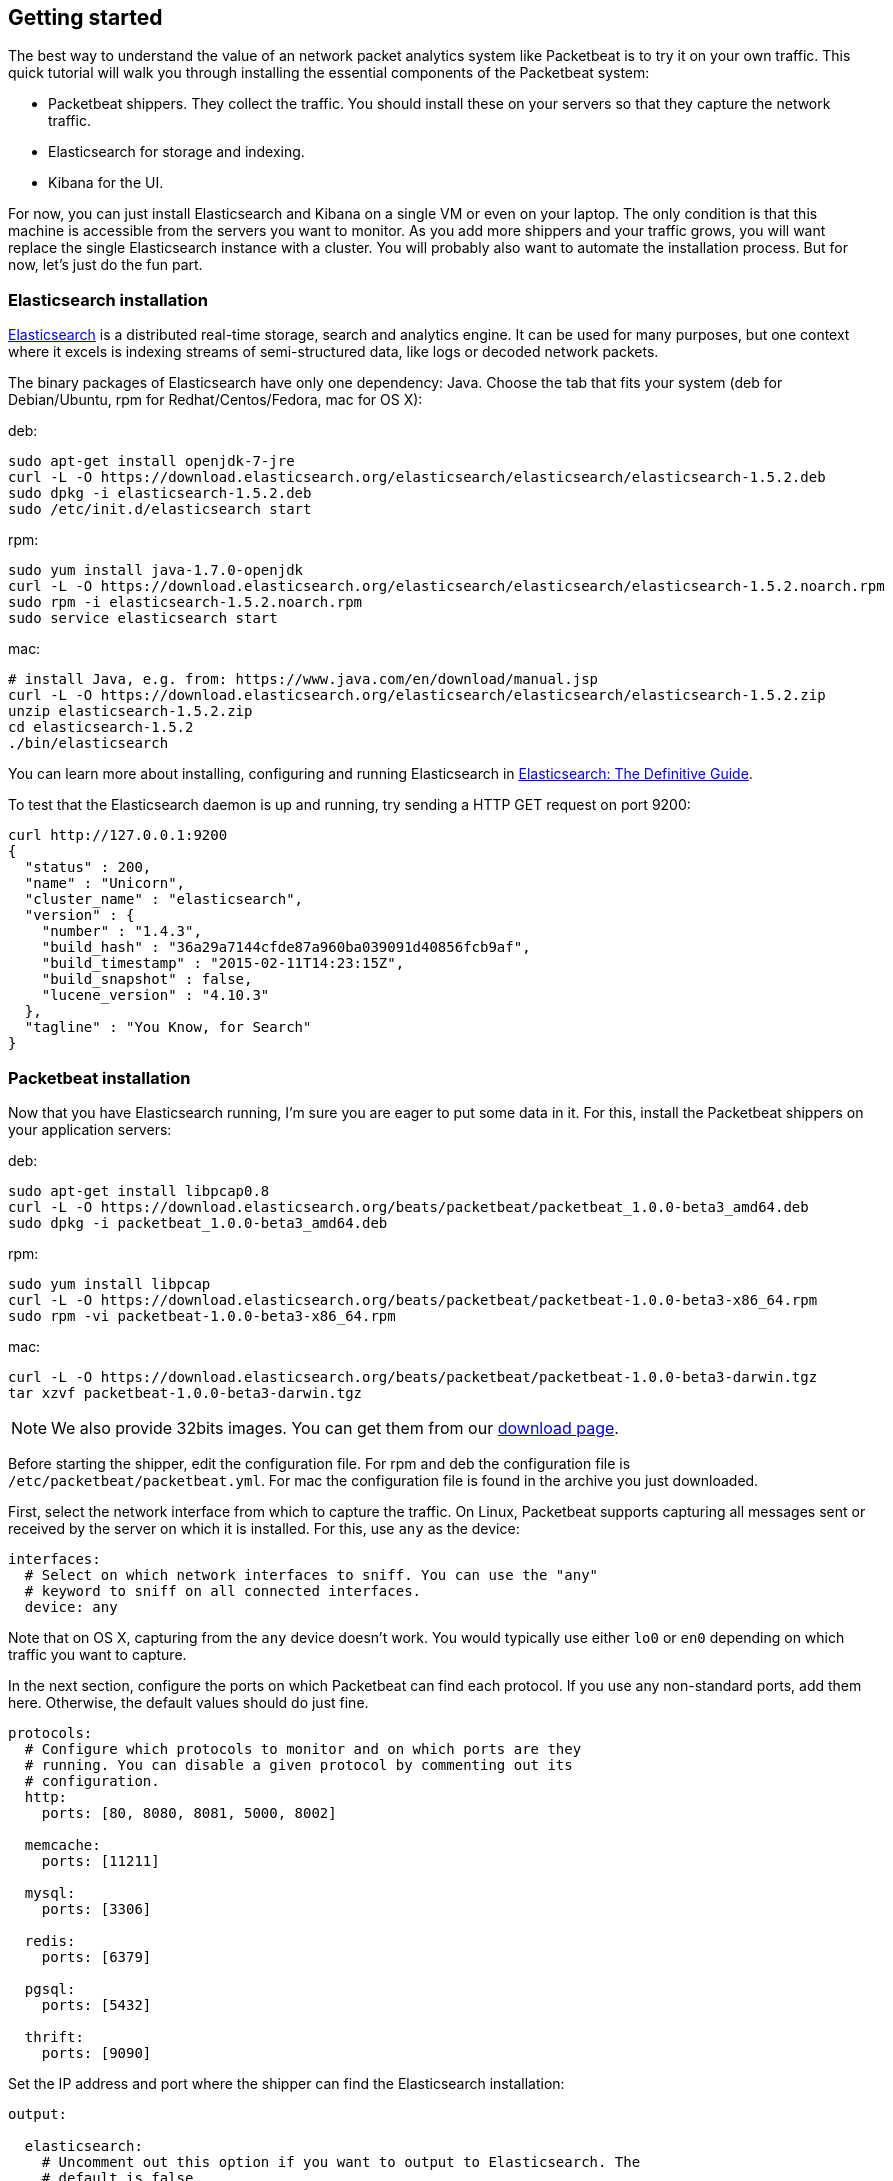 ////

This file is generated! Edit gettingstarted.in.asciidoc instead and then
re-generate this file with:

  ../scripts/generate_gettingstarted.sh gettingstarted.in.asciidoc gettingstarted.asciidoc

////

[[packetbeat-getting-started]]
== Getting started


The best way to understand the value of an network packet analytics system like
Packetbeat is to try it on your own traffic. This quick tutorial will walk you
through installing the essential components of the Packetbeat system:

 * Packetbeat shippers. They collect the traffic. You should install these on
   your servers so that they capture the network traffic.
 * Elasticsearch for storage and indexing.
 * Kibana for the UI.

For now, you can just install Elasticsearch and Kibana on a single VM or even
on your laptop. The only condition is that this machine is accessible from the
servers you want to monitor. As you add more shippers and your traffic grows, you
will want replace the single Elasticsearch instance with a cluster. You will
probably also want to automate the installation process.  But for now, let's
just do the fun part.

=== Elasticsearch installation

http://www.elasticsearch.org/[Elasticsearch] is a distributed real-time
storage, search and analytics engine. It can be used for many purposes, but one
context where it excels is indexing streams of semi-structured data, like logs
or decoded network packets.

The binary packages of Elasticsearch have only one dependency: Java. Choose the
tab that fits your system (deb for Debian/Ubuntu, rpm for Redhat/Centos/Fedora,
mac for OS X):

deb:

[source,shell]
----------------------------------------------------------------------
sudo apt-get install openjdk-7-jre
curl -L -O https://download.elasticsearch.org/elasticsearch/elasticsearch/elasticsearch-1.5.2.deb
sudo dpkg -i elasticsearch-1.5.2.deb
sudo /etc/init.d/elasticsearch start
----------------------------------------------------------------------

rpm:

[source,shell]
----------------------------------------------------------------------
sudo yum install java-1.7.0-openjdk
curl -L -O https://download.elasticsearch.org/elasticsearch/elasticsearch/elasticsearch-1.5.2.noarch.rpm
sudo rpm -i elasticsearch-1.5.2.noarch.rpm
sudo service elasticsearch start
----------------------------------------------------------------------

mac:

[source,shell]
----------------------------------------------------------------------
# install Java, e.g. from: https://www.java.com/en/download/manual.jsp
curl -L -O https://download.elasticsearch.org/elasticsearch/elasticsearch/elasticsearch-1.5.2.zip
unzip elasticsearch-1.5.2.zip
cd elasticsearch-1.5.2
./bin/elasticsearch
----------------------------------------------------------------------

You can learn more about installing, configuring and running Elasticsearch in
http://www.elastic.co/guide/en/elasticsearch/guide/current/_installing_elasticsearch.html[Elasticsearch: The Definitive Guide].


To test that the Elasticsearch daemon is up and running, try sending a HTTP GET
request on port 9200:

[source,shell]
----------------------------------------------------------------------
curl http://127.0.0.1:9200
{
  "status" : 200,
  "name" : "Unicorn",
  "cluster_name" : "elasticsearch",
  "version" : {
    "number" : "1.4.3",
    "build_hash" : "36a29a7144cfde87a960ba039091d40856fcb9af",
    "build_timestamp" : "2015-02-11T14:23:15Z",
    "build_snapshot" : false,
    "lucene_version" : "4.10.3"
  },
  "tagline" : "You Know, for Search"
}
----------------------------------------------------------------------


=== Packetbeat installation

Now that you have Elasticsearch running, I'm sure you are eager to put some
data in it. For this, install the Packetbeat shippers on your application
servers:

deb:

[source,shell]
----------------------------------------------------------------------
sudo apt-get install libpcap0.8
curl -L -O https://download.elasticsearch.org/beats/packetbeat/packetbeat_1.0.0-beta3_amd64.deb
sudo dpkg -i packetbeat_1.0.0-beta3_amd64.deb
----------------------------------------------------------------------

rpm:

[source,shell]
----------------------------------------------------------------------
sudo yum install libpcap
curl -L -O https://download.elasticsearch.org/beats/packetbeat/packetbeat-1.0.0-beta3-x86_64.rpm
sudo rpm -vi packetbeat-1.0.0-beta3-x86_64.rpm
----------------------------------------------------------------------


mac:

[source,shell]
----------------------------------------------------------------------
curl -L -O https://download.elasticsearch.org/beats/packetbeat/packetbeat-1.0.0-beta3-darwin.tgz
tar xzvf packetbeat-1.0.0-beta3-darwin.tgz
----------------------------------------------------------------------

NOTE: We also provide 32bits images. You can get them from our
https://www.elastic.co/downloads/beats/packetbeat[download page].

Before starting the shipper, edit the configuration file. For rpm and deb the
configuration file is `/etc/packetbeat/packetbeat.yml`. For mac the
configuration file is found in the archive you just downloaded.

First, select the network interface from which to capture the traffic. On
Linux, Packetbeat supports capturing all messages sent or received by the
server on which it is installed. For this, use `any` as the device:

[source,yaml]
----------------------------------------------------------------------
interfaces:
  # Select on which network interfaces to sniff. You can use the "any"
  # keyword to sniff on all connected interfaces.
  device: any
----------------------------------------------------------------------

Note that on OS X, capturing from the `any` device doesn't work. You would
typically use either `lo0` or `en0` depending on which traffic you want to
capture.

In the next section, configure the ports on which Packetbeat can find each
protocol. If you use any non-standard ports, add them here. Otherwise, the
default values should do just fine.

[source,yaml]
----------------------------------------------------------------------
protocols:
  # Configure which protocols to monitor and on which ports are they
  # running. You can disable a given protocol by commenting out its
  # configuration.
  http:
    ports: [80, 8080, 8081, 5000, 8002]

  memcache:
    ports: [11211]

  mysql:
    ports: [3306]

  redis:
    ports: [6379]

  pgsql:
    ports: [5432]

  thrift:
    ports: [9090]
----------------------------------------------------------------------

Set the IP address and port where the shipper can find the Elasticsearch
installation:

[source,yaml]
----------------------------------------------------------------------
output:

  elasticsearch:
    # Uncomment out this option if you want to output to Elasticsearch. The
    # default is false.
    enabled: true

    # Set the host and port where to find Elasticsearch.
    host: 192.168.1.42
    port: 9200

    # Comment this option if you don't want to store the topology in
    # Elasticsearch. The default is false.
    save_topology: true
----------------------------------------------------------------------

Before starting the shipper, you should also load an
http://www.elasticsearch.org/guide/en/elasticsearch/reference/current/indices-templates.html[index
template], which is used to tell Elasticsearch which fields should be analyzed
in which way.

The recommended template file is installed by the Packetbeat packages. Load it with the
following command:

deb or rpm:

[source,shell]
----------------------------------------------------------------------
curl -XPUT 'http://localhost:9200/_template/packetbeat' -d@/etc/packetbeat/packetbeat.template.json
----------------------------------------------------------------------

mac:

[source,shell]
----------------------------------------------------------------------
cd packetbeat-1.0.0-beta3-darwin
curl -XPUT 'http://localhost:9200/_template/packetbeat' -d@packetbeat.template.json
----------------------------------------------------------------------

where `localhost:9200` is the IP and port where Elasticsearch is listening on.

You are now ready to start the shipper:

deb:

[source,shell]
----------------------------------------------------------------------
sudo /etc/init.d/packetbeat start
----------------------------------------------------------------------

rpm:

[source,shell]
----------------------------------------------------------------------
sudo /etc/init.d/packetbeat start
----------------------------------------------------------------------

mac:

[source,shell]
----------------------------------------------------------------------
sudo ./packetbeat -e -c packetbeat.yml -d "publish"
----------------------------------------------------------------------

Packetbeat is now ready to capture data from your network traffic. You can test
that it works by creating a simple HTTP request. For example:

[source,shell]
----------------------------------------------------------------------
curl http://www.elastic.co/ > /dev/null
----------------------------------------------------------------------

Now check that the data is present in Elasticsearch with the following command:

[source,shell]
----------------------------------------------------------------------
curl -XGET 'http://localhost:9200/packetbeat-*/_search?pretty'
----------------------------------------------------------------------

Make sure to replace `localhost:9200` with the address of your Elasticsearch
instance. It should return data about the HTTP transaction you just created.


=== Kibana installation

https://www.elastic.co/products/kibana[Kibana] is a visualization application
that gets its data from Elasticsearch. It provides a customizable and
user-friendly UI in which you can combine various widget types to create your
own dashboards. The dashboards can be easily saved, shared and linked.

For this tutorial, we recommend to install Kibana on the same server as
Elasticsearch, but it is not required.

Use the following commands to download and run Kibana:

deb or rpm:

[source,shell]
----------------------------------------------------------------------
curl -L -O https://download.elastic.co/kibana/kibana/kibana-4.0.2-linux-x64.tar.gz
tar xzvf kibana-4.0.2-linux-x64.tar.gz
cd kibana-4.0.2-linux-x64/
./bin/kibana
----------------------------------------------------------------------

mac:

[source,shell]
----------------------------------------------------------------------
curl -L -O https://download.elastic.co/kibana/kibana/kibana-4.0.2-darwin-x64.tar.gz
tar xzvf kibana-4.0.2-darwin-x64.tar.gz
cd kibana-4.0.2-darwin-x64/
./bin/kibana
----------------------------------------------------------------------

You can find Kibana binaries for other operating systems on the
https://www.elastic.co/downloads/kibana[Kibana downloads page].

If Kibana cannot reach the Elasticsearch server, you can adjust the settings for
it from the `config/kibana.yml` file.

Now point your browser to port 5601 and you should see the Kibana web
interface.

The first thing you need to do is to configure the index pattern. 
Enable `Use event times to create index names` in order to create the index based
on the events already available in Elasticsearch. 
The index pattern for Packetbeat contains a date format as an index is created daily: 
`[packetbeat-]YYYY.MM.DD`

image:./images/kibana-index-pattern.png[Kibana index pattern]

If an error like `_Unable to fetch mapping` persists even after you configure the 
`[packetbeat-]YYYY.MMDD` index pattern check if you have indices matching the pattern. 
If not, it means that Packetbeat hasn't yet written any data into Elasticsearch. Make sure that
some traffic was running on your servers and that Packetbeat could see it.

If everything goes fine, you should already see some traffic reported by
Packetbeat under the Discover page:

image:./images/kibana-discover.png[Kibana discover page]

You can learn more about Kibana in the
http://www.elastic.co/guide/en/kibana/current/index.html[Kibana User Guide].

=== Sample Kibana dashboards

Kibana has a large set of visualization types which you can combine to create
the perfect dashboards for your needs. But this flexibility can be a bit
overwhelming at the beginning, so we have created a couple of
<<sample-dashboards,sample dashboards>> to give you a good start and to
demonstrate what is possible based on the packet data.

To load the sample pages, follow these steps:

[source,shell]
----------------------------------------------------------------------
curl -L -O https://download.elastic.co/beats/packetbeat/beats-dashboards-1.0.0-beta2.tar.gz
tar xzvf beats-dashboards-1.0.0-beta2.tar.gz
cd beats-dashboards-1.0.0-beta2/
./load.sh
----------------------------------------------------------------------

NOTE: In case the Elasticsearch is not running on `127.0.0.1:9200`, you need to specify the Elasticsearch location
as argument of the load.sh command line:

[source,shell]
-------------------------------------------------------------------------
./load.sh http://192.168.33.60:9200
-------------------------------------------------------------------------

To open the loaded dashboards, go to the `Dashboard` page and click the "Open"
icon. Select `Packetbeat Dashboard` from the list. You can then switch easier
between the dashboards by using the `Navigation` widget.

image:./images/kibana-navigation-vis.png[Navigation widget in Kibana]

Enjoy!
